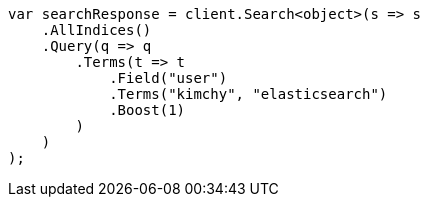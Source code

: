// query-dsl/terms-query.asciidoc:19

////
IMPORTANT NOTE
==============
This file is generated from method Line19 in https://github.com/elastic/elasticsearch-net/tree/master/src/Examples/Examples/QueryDsl/TermsQueryPage.cs#L9-L35.
If you wish to submit a PR to change this example, please change the source method above
and run dotnet run -- asciidoc in the ExamplesGenerator project directory.
////

[source, csharp]
----
var searchResponse = client.Search<object>(s => s
    .AllIndices()
    .Query(q => q
        .Terms(t => t
            .Field("user")
            .Terms("kimchy", "elasticsearch")
            .Boost(1)
        )
    )
);
----
